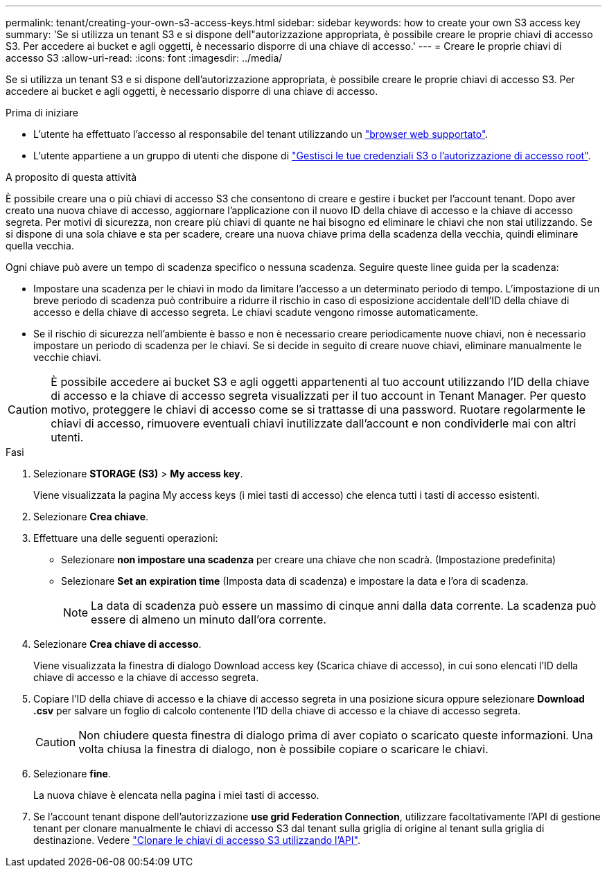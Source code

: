 ---
permalink: tenant/creating-your-own-s3-access-keys.html 
sidebar: sidebar 
keywords: how to create your own S3 access key 
summary: 'Se si utilizza un tenant S3 e si dispone dell"autorizzazione appropriata, è possibile creare le proprie chiavi di accesso S3. Per accedere ai bucket e agli oggetti, è necessario disporre di una chiave di accesso.' 
---
= Creare le proprie chiavi di accesso S3
:allow-uri-read: 
:icons: font
:imagesdir: ../media/


[role="lead"]
Se si utilizza un tenant S3 e si dispone dell'autorizzazione appropriata, è possibile creare le proprie chiavi di accesso S3. Per accedere ai bucket e agli oggetti, è necessario disporre di una chiave di accesso.

.Prima di iniziare
* L'utente ha effettuato l'accesso al responsabile del tenant utilizzando un link:../admin/web-browser-requirements.html["browser web supportato"].
* L'utente appartiene a un gruppo di utenti che dispone di link:tenant-management-permissions.html["Gestisci le tue credenziali S3 o l'autorizzazione di accesso root"].


.A proposito di questa attività
È possibile creare una o più chiavi di accesso S3 che consentono di creare e gestire i bucket per l'account tenant. Dopo aver creato una nuova chiave di accesso, aggiornare l'applicazione con il nuovo ID della chiave di accesso e la chiave di accesso segreta. Per motivi di sicurezza, non creare più chiavi di quante ne hai bisogno ed eliminare le chiavi che non stai utilizzando. Se si dispone di una sola chiave e sta per scadere, creare una nuova chiave prima della scadenza della vecchia, quindi eliminare quella vecchia.

Ogni chiave può avere un tempo di scadenza specifico o nessuna scadenza. Seguire queste linee guida per la scadenza:

* Impostare una scadenza per le chiavi in modo da limitare l'accesso a un determinato periodo di tempo. L'impostazione di un breve periodo di scadenza può contribuire a ridurre il rischio in caso di esposizione accidentale dell'ID della chiave di accesso e della chiave di accesso segreta. Le chiavi scadute vengono rimosse automaticamente.
* Se il rischio di sicurezza nell'ambiente è basso e non è necessario creare periodicamente nuove chiavi, non è necessario impostare un periodo di scadenza per le chiavi. Se si decide in seguito di creare nuove chiavi, eliminare manualmente le vecchie chiavi.



CAUTION: È possibile accedere ai bucket S3 e agli oggetti appartenenti al tuo account utilizzando l'ID della chiave di accesso e la chiave di accesso segreta visualizzati per il tuo account in Tenant Manager. Per questo motivo, proteggere le chiavi di accesso come se si trattasse di una password. Ruotare regolarmente le chiavi di accesso, rimuovere eventuali chiavi inutilizzate dall'account e non condividerle mai con altri utenti.

.Fasi
. Selezionare *STORAGE (S3)* > *My access key*.
+
Viene visualizzata la pagina My access keys (i miei tasti di accesso) che elenca tutti i tasti di accesso esistenti.

. Selezionare *Crea chiave*.
. Effettuare una delle seguenti operazioni:
+
** Selezionare *non impostare una scadenza* per creare una chiave che non scadrà. (Impostazione predefinita)
** Selezionare *Set an expiration time* (Imposta data di scadenza) e impostare la data e l'ora di scadenza.
+

NOTE: La data di scadenza può essere un massimo di cinque anni dalla data corrente. La scadenza può essere di almeno un minuto dall'ora corrente.



. Selezionare *Crea chiave di accesso*.
+
Viene visualizzata la finestra di dialogo Download access key (Scarica chiave di accesso), in cui sono elencati l'ID della chiave di accesso e la chiave di accesso segreta.

. Copiare l'ID della chiave di accesso e la chiave di accesso segreta in una posizione sicura oppure selezionare *Download .csv* per salvare un foglio di calcolo contenente l'ID della chiave di accesso e la chiave di accesso segreta.
+

CAUTION: Non chiudere questa finestra di dialogo prima di aver copiato o scaricato queste informazioni. Una volta chiusa la finestra di dialogo, non è possibile copiare o scaricare le chiavi.

. Selezionare *fine*.
+
La nuova chiave è elencata nella pagina i miei tasti di accesso.

. Se l'account tenant dispone dell'autorizzazione *use grid Federation Connection*, utilizzare facoltativamente l'API di gestione tenant per clonare manualmente le chiavi di accesso S3 dal tenant sulla griglia di origine al tenant sulla griglia di destinazione. Vedere link:grid-federation-clone-keys-with-api.html["Clonare le chiavi di accesso S3 utilizzando l'API"].

